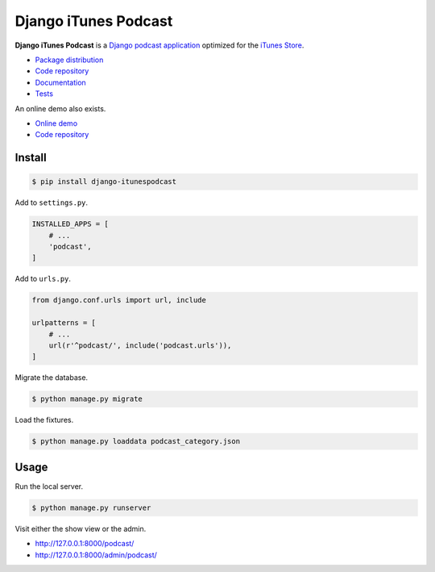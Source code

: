 Django iTunes Podcast
*********************

|PyPI version|_ |Build status|_

.. |PyPI version| image::
   https://badge.fury.io/py/django-itunespodcast.svg
.. _PyPI version: https://pypi.python.org/pypi/django-itunespodcast

.. |Build status| image::
   https://travis-ci.org/richardcornish/django-itunespodcast.svg?branch=master
.. _Build status: https://travis-ci.org/richardcornish/django-itunespodcast

**Django iTunes Podcast** is a `Django podcast application <https://docs.djangoproject.com/en/1.10/intro/reusable-apps/>`_ optimized for the `iTunes Store <https://podcastsconnect.apple.com/>`_.

* `Package distribution <https://pypi.python.org/pypi/django-itunespodcast>`_
* `Code repository <https://github.com/richardcornish/django-itunespodcast>`_
* `Documentation <https://django-itunespodcast.readthedocs.io/>`_
* `Tests <https://travis-ci.org/richardcornish/django-itunespodcast>`_

An online demo also exists.

* `Online demo <https://djangoitunespodcastdemo.herokuapp.com/podcasts/>`_
* `Code repository <https://github.com/richardcornish/djangoitunespodcastdemo>`_

Install
=======

.. code-block:: bash

   $ pip install django-itunespodcast

Add to ``settings.py``.

.. code-block:: python

   INSTALLED_APPS = [
       # ...
       'podcast',
   ]

Add to ``urls.py``.

.. code-block:: python

   from django.conf.urls import url, include

   urlpatterns = [
       # ...
       url(r'^podcast/', include('podcast.urls')),
   ]

Migrate the database.

.. code-block:: bash

   $ python manage.py migrate

Load the fixtures.

.. code-block:: bash

   $ python manage.py loaddata podcast_category.json

Usage
=====

Run the local server.

.. code-block:: bash

   $ python manage.py runserver

Visit either the show view or the admin.

- `http://127.0.0.1:8000/podcast/ <http://127.0.0.1:8000/podcast/>`_
- `http://127.0.0.1:8000/admin/podcast/ <http://127.0.0.1:8000/admin/podcast/>`_
